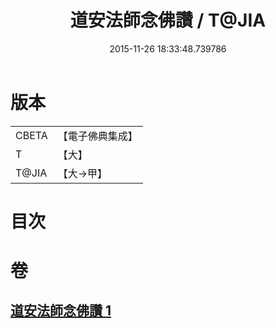 #+TITLE: 道安法師念佛讚 / T@JIA
#+DATE: 2015-11-26 18:33:48.739786
* 版本
 |     CBETA|【電子佛典集成】|
 |         T|【大】     |
 |     T@JIA|【大→甲】   |

* 目次
* 卷
** [[file:KR6p0139_001.txt][道安法師念佛讚 1]]

